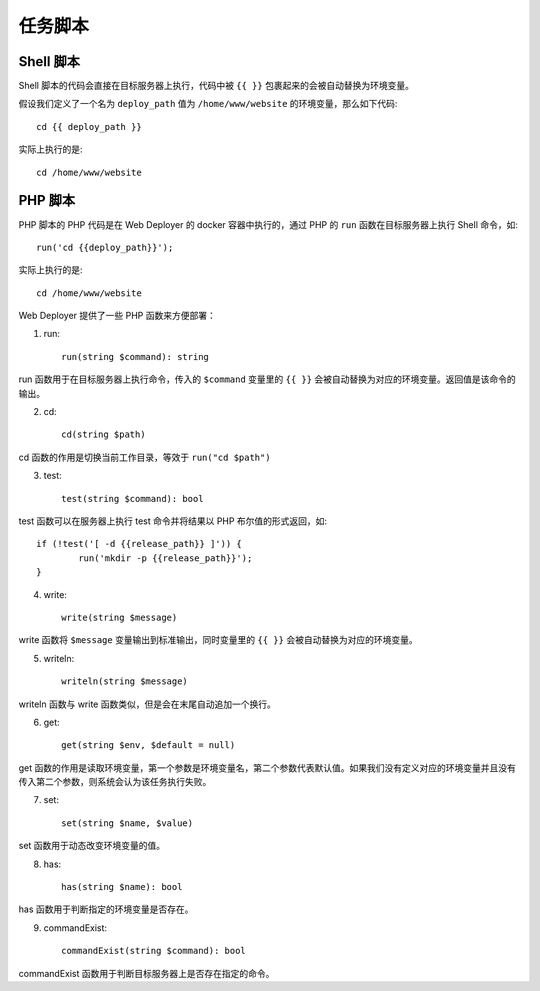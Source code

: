 任务脚本
==========

Shell 脚本
-----------
Shell 脚本的代码会直接在目标服务器上执行，代码中被 ``{{ }}`` 包裹起来的会被自动替换为环境变量。

假设我们定义了一个名为 ``deploy_path`` 值为 ``/home/www/website`` 的环境变量，那么如下代码::

    cd {{ deploy_path }}

实际上执行的是::

	cd /home/www/website

PHP 脚本
---------
PHP 脚本的 PHP 代码是在 Web Deployer 的 docker 容器中执行的，通过 PHP 的 ``run`` 函数在目标服务器上执行 Shell 命令，如::

	run('cd {{deploy_path}}');

实际上执行的是::

	cd /home/www/website

Web Deployer 提供了一些 PHP 函数来方便部署：

1. run::
	
	run(string $command): string

run 函数用于在目标服务器上执行命令，传入的 ``$command`` 变量里的 ``{{ }}`` 会被自动替换为对应的环境变量。返回值是该命令的输出。


2. cd::

	cd(string $path)

cd 函数的作用是切换当前工作目录，等效于 ``run("cd $path")``

3. test::

	test(string $command): bool

test 函数可以在服务器上执行 test 命令并将结果以 PHP 布尔值的形式返回，如::

	if (!test('[ -d {{release_path}} ]')) {
		run('mkdir -p {{release_path}}');
	}

4. write::

	write(string $message)

write 函数将 ``$message`` 变量输出到标准输出，同时变量里的 ``{{ }}`` 会被自动替换为对应的环境变量。

5. writeln::

	writeln(string $message)

writeln 函数与 write 函数类似，但是会在末尾自动追加一个换行。

6. get::

	get(string $env, $default = null)

get 函数的作用是读取环境变量，第一个参数是环境变量名，第二个参数代表默认值。如果我们没有定义对应的环境变量并且没有传入第二个参数，则系统会认为该任务执行失败。

7. set::

	set(string $name, $value)

set 函数用于动态改变环境变量的值。

8. has::

	has(string $name): bool

has 函数用于判断指定的环境变量是否存在。

9. commandExist::

	commandExist(string $command): bool

commandExist 函数用于判断目标服务器上是否存在指定的命令。
